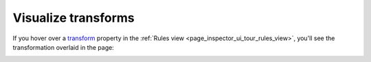 ====================
Visualize transforms
====================

If you hover over a `transform <https://developer.mozilla.org/en-US/docs/Web/CSS/transform>`_ property in the :ref:`Rules view <page_inspector_ui_tour_rules_view>`, you'll see the transformation overlaid in the page:

.. image:: transform.png
  :class: center
